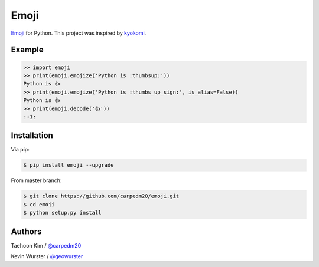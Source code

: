 =====
Emoji
=====

`Emoji <http://www.unicode.org/Public/emoji/1.0/full-emoji-list.html>`__  for Python.  This project was inspired by `kyokomi <https://github.com/kyokomi/emoji>`__.


Example
=======

.. code-block:: python

    >> import emoji
    >> print(emoji.emojize('Python is :thumbsup:'))
    Python is 👍
    >> print(emoji.emojize('Python is :thumbs_up_sign:', is_alias=False))
    Python is 👍
    >> print(emoji.decode('👍'))
    :+1:


Installation
============

Via pip:

.. code-block:: console

    $ pip install emoji --upgrade

From master branch:

.. code-block:: console

    $ git clone https://github.com/carpedm20/emoji.git
    $ cd emoji
    $ python setup.py install


Authors
=======

Taehoon Kim / `@carpedm20 <http://carpedm20.github.io/about/>`__

Kevin Wurster / `@geowurster <http://twitter.com/geowurster>`__

